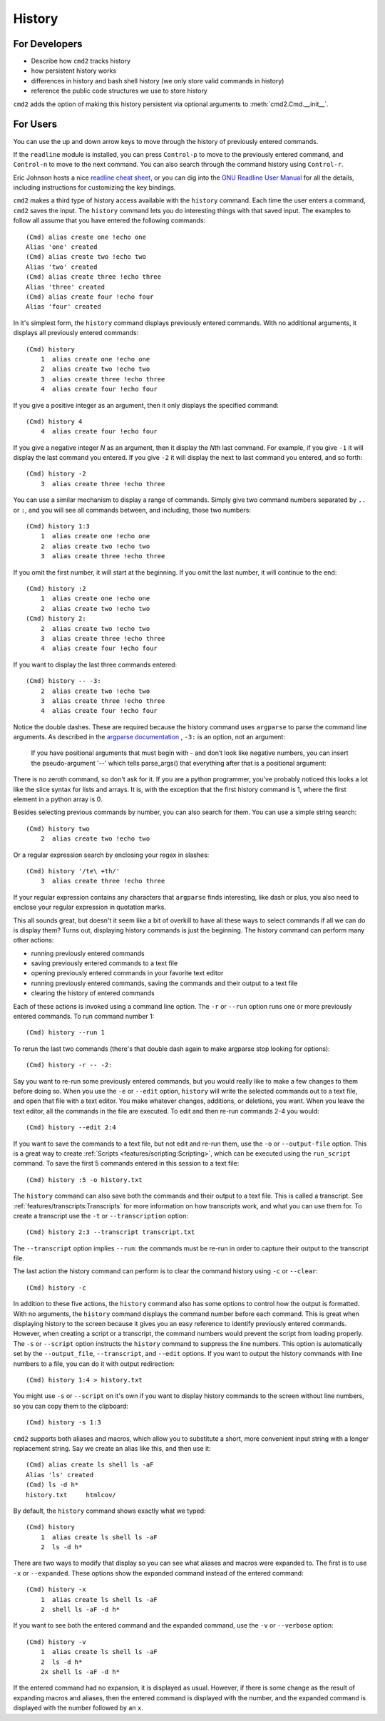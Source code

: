 History
=======

For Developers
--------------

- Describe how ``cmd2`` tracks history
- how persistent history works
- differences in history and bash shell history (we only store valid commands
  in history)
- reference the public code structures we use to store history

``cmd2`` adds the option of making this history persistent via optional
arguments to :meth:`cmd2.Cmd.__init__`.


For Users
---------

You can use the up and down arrow keys to move through the history of
previously entered commands.

If the ``readline`` module is installed, you can press ``Control-p`` to move to
the previously entered command, and ``Control-n`` to move to the next command.
You can also search through the command history using ``Control-r``.

Eric Johnson hosts a nice `readline cheat sheet
<http://readline.kablamo.org/emacs.html>`_, or you can dig into the `GNU
Readline User Manual
<http://man7.org/linux/man-pages/man3/readline.3.html>`_ for all the
details, including instructions for customizing the key bindings.

``cmd2`` makes a third type of history access available with the ``history``
command. Each time the user enters a command, ``cmd2`` saves the input. The
``history`` command lets you do interesting things with that saved input. The
examples to follow all assume that you have entered the following commands::

    (Cmd) alias create one !echo one
    Alias 'one' created
    (Cmd) alias create two !echo two
    Alias 'two' created
    (Cmd) alias create three !echo three
    Alias 'three' created
    (Cmd) alias create four !echo four
    Alias 'four' created

In it's simplest form, the ``history`` command displays previously entered
commands. With no additional arguments, it displays all previously entered
commands::

    (Cmd) history
        1  alias create one !echo one
        2  alias create two !echo two
        3  alias create three !echo three
        4  alias create four !echo four

If you give a positive integer as an argument, then it only displays the
specified command::

    (Cmd) history 4
        4  alias create four !echo four

If you give a negative integer *N* as an argument, then it display the *Nth*
last command. For example, if you give ``-1`` it will display the last command
you entered. If you give ``-2`` it will display the next to last command you
entered, and so forth::

    (Cmd) history -2
        3  alias create three !echo three

You can use a similar mechanism to display a range of commands. Simply give two
command numbers separated by ``..`` or ``:``, and you will see all commands
between, and including, those two numbers::

    (Cmd) history 1:3
        1  alias create one !echo one
        2  alias create two !echo two
        3  alias create three !echo three

If you omit the first number, it will start at the beginning. If you omit the
last number, it will continue to the end::

    (Cmd) history :2
        1  alias create one !echo one
        2  alias create two !echo two
    (Cmd) history 2:
        2  alias create two !echo two
        3  alias create three !echo three
        4  alias create four !echo four

If you want to display the last three commands entered::

    (Cmd) history -- -3:
        2  alias create two !echo two
        3  alias create three !echo three
        4  alias create four !echo four

Notice the double dashes. These are required because the history command uses
``argparse`` to parse the command line arguments. As described in the `argparse
documentation <https://docs.python.org/3/library/argparse.html>`_ , ``-3:`` is
an option, not an argument:

    If you have positional arguments that must begin with - and don’t look
    like negative numbers, you can insert the pseudo-argument '--' which tells
    parse_args() that everything after that is a positional argument:

There is no zeroth command, so don't ask for it. If you are a python
programmer, you've probably noticed this looks a lot like the slice syntax for
lists and arrays. It is, with the exception that the first history command is
1, where the first element in a python array is 0.

Besides selecting previous commands by number, you can also search for them.
You can use a simple string search::

    (Cmd) history two
        2  alias create two !echo two

Or a regular expression search by enclosing your regex in slashes::

    (Cmd) history '/te\ +th/'
        3  alias create three !echo three

If your regular expression contains any characters that ``argparse`` finds
interesting, like dash or plus, you also need to enclose your regular
expression in quotation marks.

This all sounds great, but doesn't it seem like a bit of overkill to have all
these ways to select commands if all we can do is display them? Turns out,
displaying history commands is just the beginning. The history command can
perform many other actions:

- running previously entered commands
- saving previously entered commands to a text file
- opening previously entered commands in your favorite text editor
- running previously entered commands, saving the commands and their output
  to a text file
- clearing the history of entered commands

Each of these actions is invoked using a command line option. The ``-r`` or
``--run`` option runs one or more previously entered commands. To run command
number 1::

    (Cmd) history --run 1

To rerun the last two commands (there's that double dash again to make argparse
stop looking for options)::

    (Cmd) history -r -- -2:

Say you want to re-run some previously entered commands, but you would really
like to make a few changes to them before doing so. When you use the ``-e`` or
``--edit`` option, ``history`` will write the selected commands out to a text
file, and open that file with a text editor. You make whatever changes,
additions, or deletions, you want. When you leave the text editor, all the
commands in the file are executed. To edit and then re-run commands 2-4 you
would::

    (Cmd) history --edit 2:4

If you want to save the commands to a text file, but not edit and re-run them,
use the ``-o`` or ``--output-file`` option. This is a great way to create
:ref:`Scripts <features/scripting:Scripting>`, which can be executed using the
``run_script`` command. To save the first 5 commands entered in this session to
a text file::

    (Cmd) history :5 -o history.txt

The ``history`` command can also save both the commands and their output to a
text file. This is called a transcript. See
:ref:`features/transcripts:Transcripts` for more information on how transcripts
work, and what you can use them for. To create a transcript use the ``-t`` or
``--transcription`` option::

    (Cmd) history 2:3 --transcript transcript.txt

The ``--transcript`` option implies ``--run``: the commands must be re-run in
order to capture their output to the transcript file.

The last action the history command can perform is to clear the command history
using ``-c`` or ``--clear``::

    (Cmd) history -c

In addition to these five actions, the ``history`` command also has some
options to control how the output is formatted. With no arguments, the
``history`` command displays the command number before each command. This is
great when displaying history to the screen because it gives you an easy
reference to identify previously entered commands. However, when creating a
script or a transcript, the command numbers would prevent the script from
loading properly. The ``-s`` or ``--script`` option instructs the ``history``
command to suppress the line numbers. This option is automatically set by the
``--output_file``, ``--transcript``, and ``--edit`` options. If you want to
output the history commands with line numbers to a file, you can do it with
output redirection::

    (Cmd) history 1:4 > history.txt

You might use ``-s`` or ``--script`` on it's own if you want to display history
commands to the screen without line numbers, so you can copy them to the
clipboard::

    (Cmd) history -s 1:3

``cmd2`` supports both aliases and macros, which allow you to substitute a
short, more convenient input string with a longer replacement string. Say we
create an alias like this, and then use it::

    (Cmd) alias create ls shell ls -aF
    Alias 'ls' created
    (Cmd) ls -d h*
    history.txt     htmlcov/

By default, the ``history`` command shows exactly what we typed::

    (Cmd) history
        1  alias create ls shell ls -aF
        2  ls -d h*

There are two ways to modify that display so you can see what aliases and
macros were expanded to. The first is to use ``-x`` or ``--expanded``. These
options show the expanded command instead of the entered command::

    (Cmd) history -x
        1  alias create ls shell ls -aF
        2  shell ls -aF -d h*

If you want to see both the entered command and the expanded command, use the
``-v`` or ``--verbose`` option::

    (Cmd) history -v
        1  alias create ls shell ls -aF
        2  ls -d h*
        2x shell ls -aF -d h*

If the entered command had no expansion, it is displayed as usual. However, if
there is some change as the result of expanding macros and aliases, then the
entered command is displayed with the number, and the expanded command is
displayed with the number followed by an ``x``.

